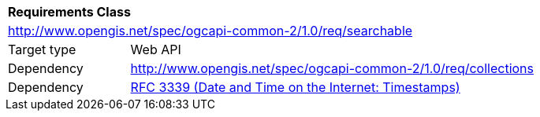 [[rc_searchable]]
[cols="1,4",width="90%"]
|===
2+|*Requirements Class*
2+|http://www.opengis.net/spec/ogcapi-common-2/1.0/req/searchable
|Target type |Web API
|Dependency |<<rc_collections,http://www.opengis.net/spec/ogcapi-common-2/1.0/req/collections>>
|Dependency |<<rfc3339,RFC 3339 (Date and Time on the Internet: Timestamps)>>
|===

// |Dependency |https://www.opengis.net/spec/ogcapi-records-1/1.0/req/local-resources-catalog/query-parameters
